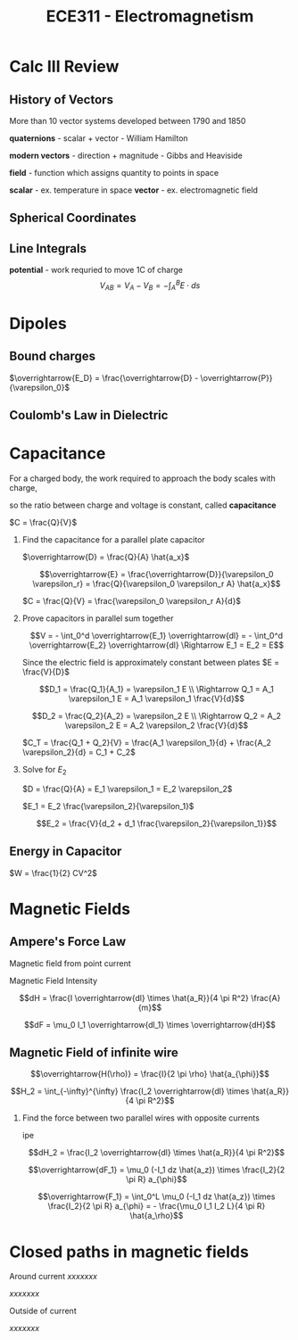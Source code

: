 #+TITLE: ECE311 - Electromagnetism
* Calc III Review
** History of Vectors
More than 10 vector systems developed between 1790 and 1850

*quaternions* - scalar + vector - William Hamilton

*modern vectors*  - direction + magnitude - Gibbs and Heaviside

*field* - function which assigns quantity to points in space


*scalar* - ex. temperature in space
*vector* - ex. electromagnetic field


** Spherical Coordinates
[[https://upload.wikimedia.org/wikipedia/commons/thumb/d/dc/3D_Spherical_2.svg/240px-3D_Spherical_2.svg.png]]

[[https://upload.wikimedia.org/wikipedia/commons/thumb/0/0e/Coord_system_CY_1.svg/240px-Coord_system_CY_1.svg.png]]


** Line Integrals
*potential* - work requried to move 1C of charge
$$ V_{AB} = V_A - V_B = - \int_A^B E \cdot ds $$

[[./line_int.png]]


* Dipoles

** Bound charges
$\overrightarrow{E_D} = \frac{\overrightarrow{D} - \overrightarrow{P}}{\varepsilon_0}$

\begin{align*}
\overrightarrow{P} &= \varepsilon_0 x_e \overrightarrow{E} \\
&= \varepsilon_0(1 + x_e)\overrightarrow{E}
\end{align*}

\begin{align*}
\overrightarrow{D} & = \varepsilon_0 \overrightarrow{E} + \varepsilon_0 x_e \overrightarrow{E} \\
& = \varepsilon_0 (1 + x_e) \overrightarrow{E} \\
& = \varepsilon_0 \varepsilon_r \overrightarrow{E}
\end{align*}

** Coulomb's Law in Dielectric
\begin{align*}
\overrightarrow{D} &= \frac{q_2}{4\pi r^2} \hat{a_r}^2 \\
\overrightarrow{E} &= \frac{q_2}{4\pi \varepsilon_0 \varepsilon_r r^2} \hat{a_r}^2 \\
\overrightarrow{F_{1,2}} &= \frac{q_2 q_1}{4\pi \varepsilon_0 \varepsilon_r r^2} \hat{a_r}^2
\end{align*}

* Capacitance
For a charged body, the work required to approach the body scales with charge,

so the ratio between charge and voltage is constant, called *capacitance*

$C = \frac{Q}{V}$

#+begin_examples
1. Find the capacitance for a parallel plate capacitor

   [[./capacitor.png]] 

   $\overrightarrow{D} = \frac{Q}{A} \hat{a_x}$

   \[\overrightarrow{E} = \frac{\overrightarrow{D}}{\varepsilon_0 \varepsilon_r}
   = \frac{Q}{\varepsilon_0 \varepsilon_r A} \hat{a_x}\]

   \begin{align*}
   V &= - \int_0^d \overrightarrow{E} \overrightarrow{dl} = \int_0^d \frac{Q}{\varepsilon_0 \varepsilon_r} \hat{a_x} \overrightarrow{dx} \\
   &= \frac{Q}{\varepsilon_0 \varepsilon_r A} d
   \end{align*}

   $C = \frac{Q}{V} = \frac{\varepsilon_0 \varepsilon_r A}{d}$
   
2. Prove capacitors in parallel sum together

   [[./parallel_caps.png]] 

   \[V = - \int_0^d \overrightarrow{E_1} \overrightarrow{dl} = - \int_0^d \overrightarrow{E_2} \overrightarrow{dl}
   \Rightarrow E_1 = E_2 = E\]

   Since the electric field is approximately constant between plates $E = \frac{V}{D}$

   \[D_1 = \frac{Q_1}{A_1} = \varepsilon_1 E \\
   \Rightarrow Q_1 = A_1 \varepsilon_1 E = A_1 \varepsilon_1 \frac{V}{d}\]

   \[D_2 = \frac{Q_2}{A_2} = \varepsilon_2 E \\
   \Rightarrow Q_2 = A_2 \varepsilon_2 E = A_2 \varepsilon_2 \frac{V}{d}\]

   $C_T = \frac{Q_1 + Q_2}{V} = \frac{A_1 \varepsilon_1}{d} + \frac{A_2 \varepsilon_2}{d} = C_1 + C_2$
   
3. Solve for $E_2$

   [[./series_caps.png]] 
   
   $D = \frac{Q}{A} = E_1 \varepsilon_1 = E_2 \varepsilon_2$

   $E_1 = E_2 \frac{\varepsilon_2}{\varepsilon_1}$

   \begin{align*}
   V & = - \int_{d_1} \overrightarrow{E_1} \overrightarrow{dl} - \int_{d_2} \overrightarrow{E_2} \overrightarrow{dl} \\
   & = - \int_{d_1} \overrightarrow{E_2} \frac{\varepsilon_2}{\varepsilon_1} \overrightarrow{dl} - \int_{d_2} \overrightarrow{E_2} \overrightarrow{dl} \\
   & = d_2 E_2 + d_1 E_2 \frac{\varepsilon_2}{\varepsilon_1}
   \end{align*}

   \[E_2 = \frac{V}{d_2 + d_1 \frac{\varepsilon_2}{\varepsilon_1}}\]
   
#+end_examples

** Energy in Capacitor

$W = \frac{1}{2} CV^2$

#+begin_derivation
\begin{align*}
W & = \int dw = \int V(t) dq = \int_0^Q \frac{q(t)}{C} dq \\
& = \frac{1}{C} [\frac{1}{2} q(t)^2]_0^Q = \frac{Q^2}{2C} \\
& = \frac{(CV)^2}{2C} = \frac{1}{2}CV^2
\end{align*}
#+end_derivation
* Magnetic Fields
** Ampere's Force Law
Magnetic field from point current

Magnetic Field Intensity
#+begin_definition
\[dH = \frac{I \overrightarrow{dl} \times \hat{a_R}}{4 \pi R^2} \frac{A}{m}\]
#+end_definition

\[dF = \mu_0 I_1 \overrightarrow{dl_1} \times \overrightarrow{dH}\]

** Magnetic Field of infinite wire
#+begin_definition
\[\overrightarrow{H(\rho)} = \frac{I}{2 \pi \rho} \hat{a_{\phi}}\]
#+end_definition

#+begin_derivation
\[H_2 = \int_{-\infty}^{\infty} \frac{I_2 \overrightarrow{dl} \times \hat{a_R}}{4 \pi R^2}\]
#+end_derivation

#+begin_examples
1. Find the force between two parallel wires with opposite currents
   
   ipe

   \[dH_2 = \frac{I_2 \overrightarrow{dl} \times \hat{a_R}}{4 \pi R^2}\]

   \[\overrightarrow{dF_1} = \mu_0 (-I_1 dz \hat{a_z}) \times \frac{I_2}{2 \pi R} a_{\phi}\]

   \[\overrightarrow{F_1} = \int_0^L \mu_0 (-I_1 dz \hat{a_z}) \times \frac{I_2}{2 \pi R} a_{\phi} = - \frac{\mu_0 I_1 I_2 L}{4 \pi R} \hat{a_\rho}\]
#+end_examples

* Closed paths in magnetic fields
Around current
$xxxxxxx$

[[./magflux_integral1.png]]

\begin{align*}   
\oint H \cdot \overrightarrow{dl} & = \oint \frac{I}{2 \pi \rho} \hat{a_{\phi}} \cdot ( d\rho \hat{a_{\rho}} + \rho d\phi \hat{a_{\phi}} + dz \hat{a_z}) \\
& = \oint \frac{I}{2 \phi \rho} \rho d\phi
\end{align*}

$xxxxxxx$

Outside of current

[[./magflux_integral.png]]

\begin{align*}   
\oint H \cdot \overrightarrow{dl} & = \oint \frac{I}{2 \phi \rho} \rho d\phi \\
& = \int_{\phi_1}^{\phi_1} \frac{I}{2 \phi \rho} \rho d\phi + \int_{\phi_1}^{\phi_2} \frac{I}{2 \phi \rho} \rho d\phi + \int_{\phi_2}^{\phi_2} \frac{I}{2 \phi \rho} \rho d\phi + \int_{\phi_2}^{\phi_1} \frac{I}{2 \phi \rho} \rho d\phi \\
& = 0
\end{align*}

$xxxxxxx$
